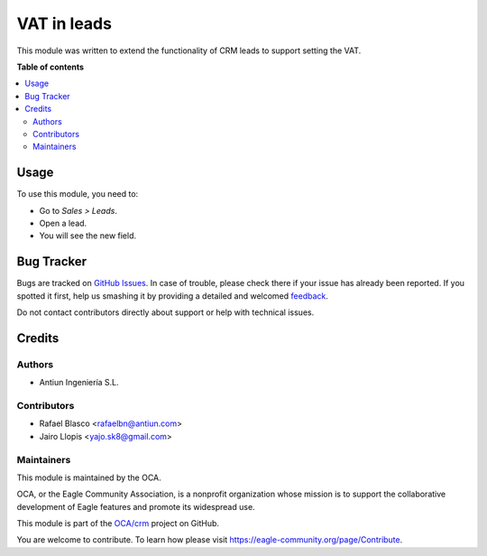 ============
VAT in leads
============

.. !!!!!!!!!!!!!!!!!!!!!!!!!!!!!!!!!!!!!!!!!!!!!!!!!!!!
   !! This file is generated by oca-gen-addon-readme !!
   !! changes will be overwritten.                   !!
   !!!!!!!!!!!!!!!!!!!!!!!!!!!!!!!!!!!!!!!!!!!!!!!!!!!!

.. |badge1| image:: https://img.shields.io/badge/maturity-Beta-yellow.png
    :target: https://eagle-community.org/page/development-status
    :alt: Beta
.. |badge2| image:: https://img.shields.io/badge/licence-AGPL--3-blue.png
    :target: http://www.gnu.org/licenses/agpl-3.0-standalone.html
    :alt: License: AGPL-3
.. |badge3| image:: https://img.shields.io/badge/github-OCA%2Fcrm-lightgray.png?logo=github
    :target: https://github.com/OCA/crm/tree/12.0/crm_lead_vat
    :alt: OCA/crm
.. |badge4| image:: https://img.shields.io/badge/weblate-Translate%20me-F47D42.png
    :target: https://translation.eagle-community.org/projects/crm-12-0/crm-12-0-crm_lead_vat
    :alt: Translate me on Weblate
.. |badge5| image:: https://img.shields.io/badge/runbot-Try%20me-875A7B.png
    :target: https://runbot.eagle-community.org/runbot/111/12.0
    :alt: Try me on Runbot

|badge1| |badge2| |badge3| |badge4| |badge5| 

This module was written to extend the functionality of CRM leads to support
setting the VAT.

**Table of contents**

.. contents::
   :local:

Usage
=====

To use this module, you need to:

* Go to *Sales > Leads*.
* Open a lead.
* You will see the new field.

Bug Tracker
===========

Bugs are tracked on `GitHub Issues <https://github.com/OCA/crm/issues>`_.
In case of trouble, please check there if your issue has already been reported.
If you spotted it first, help us smashing it by providing a detailed and welcomed
`feedback <https://github.com/OCA/crm/issues/new?body=module:%20crm_lead_vat%0Aversion:%2012.0%0A%0A**Steps%20to%20reproduce**%0A-%20...%0A%0A**Current%20behavior**%0A%0A**Expected%20behavior**>`_.

Do not contact contributors directly about support or help with technical issues.

Credits
=======

Authors
~~~~~~~

* Antiun Ingeniería S.L.

Contributors
~~~~~~~~~~~~

* Rafael Blasco <rafaelbn@antiun.com>
* Jairo Llopis <yajo.sk8@gmail.com>

Maintainers
~~~~~~~~~~~

This module is maintained by the OCA.

.. image:: https://eagle-community.org/logo.png
   :alt: Eagle Community Association
   :target: https://eagle-community.org

OCA, or the Eagle Community Association, is a nonprofit organization whose
mission is to support the collaborative development of Eagle features and
promote its widespread use.

This module is part of the `OCA/crm <https://github.com/OCA/crm/tree/12.0/crm_lead_vat>`_ project on GitHub.

You are welcome to contribute. To learn how please visit https://eagle-community.org/page/Contribute.
